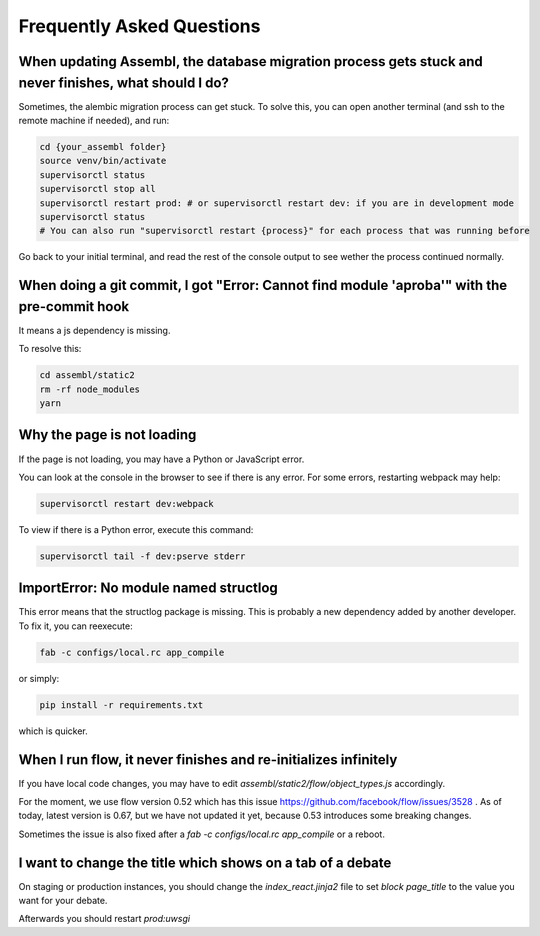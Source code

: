 
Frequently Asked Questions
==========================

When updating Assembl, the database migration process gets stuck and never finishes, what should I do?
------------------------------------------------------------------------------------------------------

Sometimes, the alembic migration process can get stuck.
To solve this, you can open another terminal (and ssh to the remote machine if needed), and run:

.. code:: sh

    cd {your_assembl folder}
    source venv/bin/activate
    supervisorctl status
    supervisorctl stop all
    supervisorctl restart prod: # or supervisorctl restart dev: if you are in development mode
    supervisorctl status
    # You can also run "supervisorctl restart {process}" for each process that was running before

Go back to your initial terminal, and read the rest of the console output to see wether the process continued normally.

When doing a git commit, I got "Error: Cannot find module 'aproba'" with the pre-commit hook
---------------------------------------------------------------------------------------------

It means a js dependency is missing.

To resolve this:

.. code:: sh

    cd assembl/static2
    rm -rf node_modules
    yarn

Why the page is not loading
---------------------------

If the page is not loading, you may have a Python or JavaScript error.

You can look at the console in the browser to see if there is any error.
For some errors, restarting webpack may help:

.. code:: sh

    supervisorctl restart dev:webpack

To view if there is a Python error, execute this command:

.. code:: sh

    supervisorctl tail -f dev:pserve stderr

ImportError: No module named structlog
--------------------------------------

This error means that the structlog package is missing.
This is probably a new dependency added by another developer.
To fix it, you can reexecute:

.. code:: sh

    fab -c configs/local.rc app_compile

or simply:

.. code:: sh

    pip install -r requirements.txt

which is quicker.


When I run flow, it never finishes and re-initializes infinitely
----------------------------------------------------------------

If you have local code changes, you may have to edit `assembl/static2/flow/object_types.js` accordingly.

For the moment, we use flow version 0.52 which has this issue https://github.com/facebook/flow/issues/3528 . As of today, latest version is 0.67, but we have not updated it yet, because 0.53 introduces some breaking changes.

Sometimes the issue is also fixed after a `fab -c configs/local.rc app_compile` or a reboot.


I want to change the title which shows on a tab of a debate
------------------------------------------------------------
On staging or production instances, you should change the `index_react.jinja2` file to set `block page_title` to the value you want for your debate.

Afterwards you should restart `prod:uwsgi`
